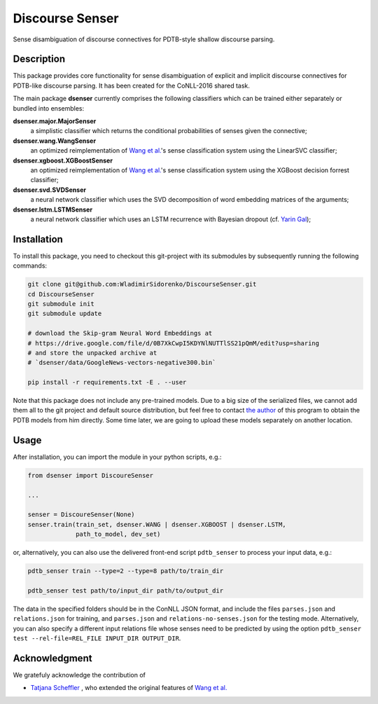 ================
Discourse Senser
================

.. image:: https://img.shields.io/badge/license-MIT-blue.svg
   :alt: MIT License
   :align: right
   :target: http://opensource.org/licenses/MIT

Sense disambiguation of discourse connectives for PDTB-style shallow
discourse parsing.


Description
===========

This package provides core functionality for sense disambiguation of
explicit and implicit discourse connectives for PDTB-like discourse
parsing.  It has been created for the CoNLL-2016 shared task.

The main package **dsenser** currently comprises the following
classifiers which can be trained either separately or bundled into
ensembles:

**dsenser.major.MajorSenser**
  a simplistic classifier which returns the conditional probabilities
  of senses given the connective;

**dsenser.wang.WangSenser**
 an optimized reimplementation of `Wang et al.`_'s sense classification
 system using the LinearSVC classifier;

**dsenser.xgboost.XGBoostSenser**
 an optimized reimplementation of `Wang et al.`_'s sense classification
 system using the XGBoost decision forrest classifier;

**dsenser.svd.SVDSenser**
 a neural network classifier which uses the SVD decomposition of word
 embedding matrices of the arguments;

**dsenser.lstm.LSTMSenser**
 a neural network classifier which uses an LSTM recurrence with
 Bayesian dropout (cf. `Yarin Gal`_);

Installation
============

To install this package, you need to checkout this git-project with
its submodules by subsequently running the following commands:

.. code-block:: shell

    git clone git@github.com:WladimirSidorenko/DiscourseSenser.git
    cd DiscourseSenser
    git submodule init
    git submodule update

    # download the Skip-gram Neural Word Embeddings at
    # https://drive.google.com/file/d/0B7XkCwpI5KDYNlNUTTlSS21pQmM/edit?usp=sharing
    # and store the unpacked archive at
    # `dsenser/data/GoogleNews-vectors-negative300.bin`

    pip install -r requirements.txt -E . --user

Note that this package does not include any pre-trained models.  Due
to a big size of the serialized files, we cannot add them all to the
git project and default source distribution, but feel free to contact
`the author`_ of this program to obtain the PDTB models from him
directly.  Some time later, we are going to upload these models
separately on another location.

Usage
=====

After installation, you can import the module in your python scripts, e.g.:

.. code-block:: python

    from dsenser import DiscoureSenser

    ...

    senser = DiscoureSenser(None)
    senser.train(train_set, dsenser.WANG | dsenser.XGBOOST | dsenser.LSTM,
                 path_to_model, dev_set)

or, alternatively, you can also use the delivered front-end script
``pdtb_senser`` to process your input data, e.g.:

.. code-block:: shell

    pdtb_senser train --type=2 --type=8 path/to/train_dir

    pdtb_senser test path/to/input_dir path/to/output_dir

The data in the specified folders should be in the ConNLL JSON format,
and include the files ``parses.json`` and ``relations.json`` for
training, and ``parses.json`` and ``relations-no-senses.json`` for the
testing mode.  Alternatively, you can also specify a different input
relations file whose senses need to be predicted by using the option
``pdtb_senser test --rel-file=REL_FILE INPUT_DIR OUTPUT_DIR``.


Acknowledgment
==============

We gratefuly acknowledge the contribution of

* `Tatjana Scheffler`_ , who extended the original features of `Wang et al.`_

.. _`the author`: mailto:sidarenk@uni-potsdam.de
.. _`Wang et al.`: https://github.com/lanmanok/conll2015_discourse
.. _`Yarin Gal`: http://arxiv.org/abs/1512.05287
.. _`Skip-gram Neural Word Embeddings`: https://drive.google.com/file/d/0B7XkCwpI5KDYNlNUTTlSS21pQmM/edit?usp=sharing
.. _`Tatjana Scheffler`: http://www.ling.uni-potsdam.de/~scheffler/
